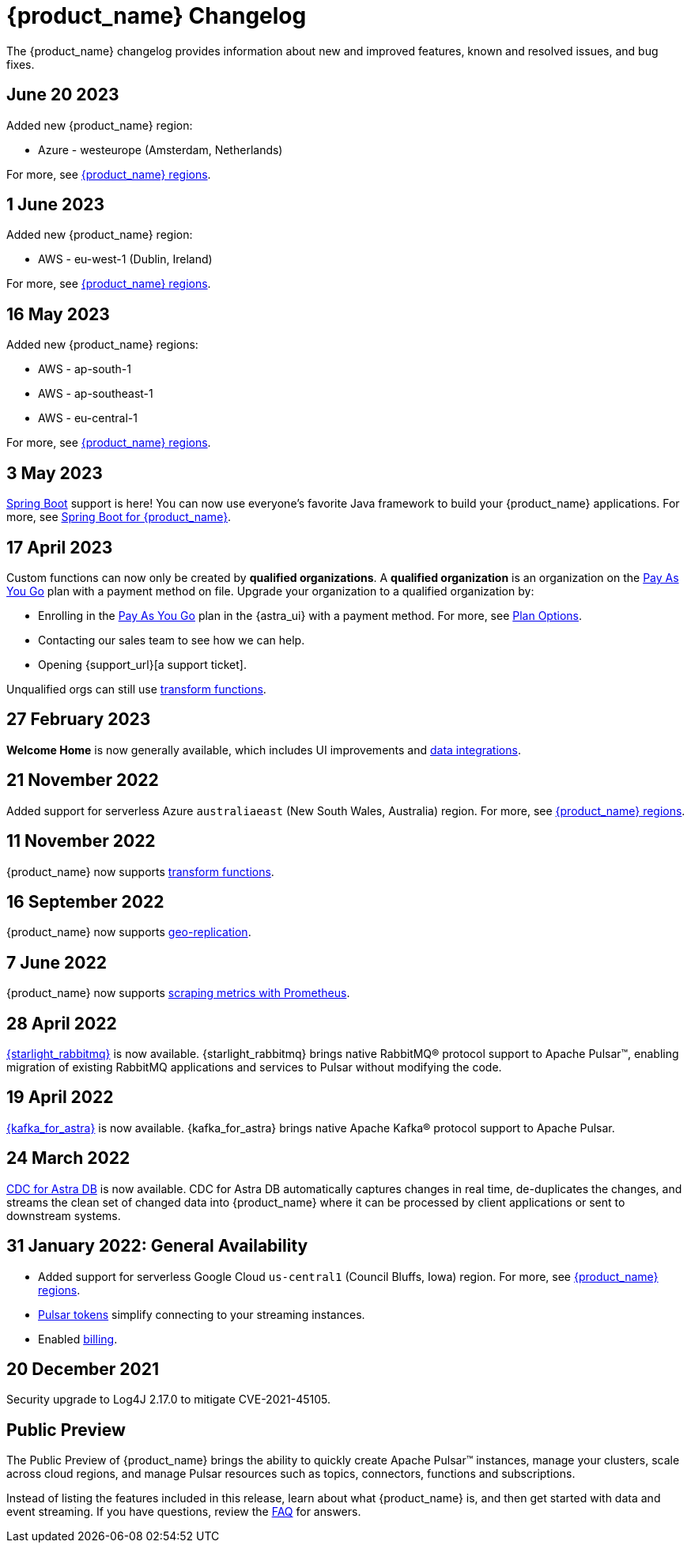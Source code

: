 = {product_name} Changelog
:slug: changelog
:page-tag: astra-streaming,admin,dev,pulsar
:page-aliases: docs@astra-streaming::astream-release-notes.adoc

The {product_name} changelog provides information about new and improved features, known and resolved issues, and bug fixes.

== June 20 2023

Added new {product_name} region:

* Azure - westeurope (Amsterdam, Netherlands)

For more, see xref:operations:astream-regions.adoc[{product_name} regions].

== 1 June 2023

Added new {product_name} region:

* AWS - eu-west-1 (Dublin, Ireland)

For more, see xref:operations:astream-regions.adoc[{product_name} regions].

== 16 May 2023

Added new {product_name} regions:

* AWS - ap-south-1
* AWS - ap-southeast-1
* AWS - eu-central-1

For more, see xref:operations:astream-regions.adoc[{product_name} regions].

== 3 May 2023

https://spring.io/[Spring Boot] support is here!
You can now use everyone's favorite Java framework to build your {product_name} applications.
For more, see xref:developing:clients/spring-produce-consume.adoc[Spring Boot for {product_name}].

== 17 April 2023

Custom functions can now only be created by *qualified organizations*.
A *qualified organization* is an organization on the https://docs.datastax.com/en/astra-serverless/docs/manage/org/manage-billing.html#_pay_as_you_go_plans[Pay As You Go] plan with a payment method on file.
Upgrade your organization to a qualified organization by:

* Enrolling in the https://docs.datastax.com/en/astra-serverless/docs/manage/org/manage-billing.html#_pay_as_you_go_plans[Pay As You Go] plan in the {astra_ui} with a payment method. For more, see https://docs.datastax.com/en/astra-serverless/docs/plan/plan-options.html[Plan Options].
* Contacting our sales team to see how we can help.
* Opening {support_url}[a support ticket].

Unqualified orgs can still use xref:streaming-learning:functions:index.adoc[transform functions].

// == 2 December 2022

// {product_name} now supports https://pulsar.apache.org/docs/next/txn-how[Pulsar transactions].

== 27 February 2023

*Welcome Home* is now generally available, which includes UI improvements and https://astra.datastax.com/integrations[data integrations].

== 21 November 2022

Added support for serverless Azure `australiaeast` (New South Wales, Australia) region. For more, see xref:operations:astream-regions.adoc[{product_name} regions].

== 11 November 2022

{product_name} now supports xref:streaming-learning:functions:index.adoc[transform functions].

== 16 September 2022

{product_name} now supports xref:operations:astream-georeplication.adoc[geo-replication].

== 7 June 2022

{product_name} now supports xref:operations:astream-scrape-metrics.adoc[scraping metrics with Prometheus].

== 28 April 2022

xref:developing:astream-rabbit.adoc[{starlight_rabbitmq}] is now available. {starlight_rabbitmq} brings native RabbitMQ® protocol support to Apache Pulsar™, enabling migration of existing RabbitMQ applications and services to Pulsar without modifying the code.

== 19 April 2022

xref:developing:astream-kafka.adoc[{kafka_for_astra}] is now available. {kafka_for_astra} brings native Apache Kafka(R) protocol support to Apache Pulsar.

== 24 March 2022
xref:developing:astream-cdc.adoc[CDC for Astra DB] is now available. CDC for Astra DB automatically captures changes in real time, de-duplicates the changes, and streams the clean set of changed data into {product_name} where it can be processed by client applications or sent to downstream systems.

== 31 January 2022: General Availability
* Added support for serverless Google Cloud `us-central1` (Council Bluffs, Iowa) region. For more, see xref:operations:astream-regions.adoc[{product_name} regions].
* xref:operations:astream-token-gen.adoc[Pulsar tokens] simplify connecting to your streaming instances.
* Enabled xref:operations:astream-pricing.adoc[billing].

== 20 December 2021

Security upgrade to Log4J 2.17.0 to mitigate CVE-2021-45105.

== Public Preview

The Public Preview of {product_name} brings the ability to quickly create Apache Pulsar™ instances, manage your clusters, scale across cloud regions, and manage Pulsar resources such as topics, connectors, functions and subscriptions.

Instead of listing the features included in this release, learn about what {product_name} is, and then get started with data and event streaming.
If you have questions, review the xref:ROOT:astream-faq.adoc[FAQ] for answers.
